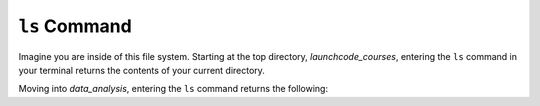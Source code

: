 .. _terminal-ls:

``ls`` Command
==============


.. figure:: ./figures/initial.png
    :alt: Sample file tree


Imagine you are inside of this file system. Starting at the top directory,
*launchcode_courses*, entering the ``ls`` command in your terminal 
returns the contents of your current directory.

.. sourcecode:: bash
   :linenos:

   $ ls
   data_analysis   lc_101

Moving into *data_analysis*, entering the ``ls`` command returns the 
following:

.. sourcecode:: bash
   :linenos:

   $ ls
   cities.sql      final_project   lakes.json